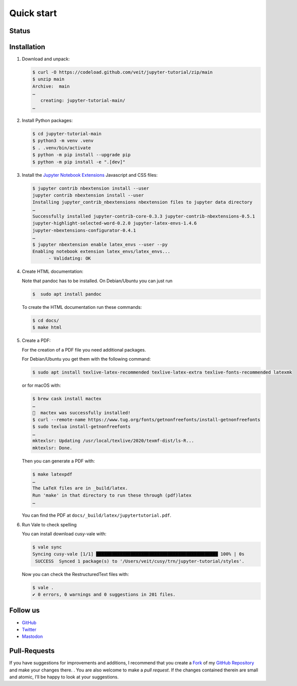 Quick start
===========

.. _badges:

Status
------

.. image:: https://img.shields.io/github/contributors/veit/jupyter-tutorial.svg
   :alt: Contributors
   :target: https://github.com/veit/jupyter-tutorial/graphs/contributors
.. image:: https://img.shields.io/github/license/veit/jupyter-tutorial.svg
   :alt: License
   :target: https://github.com/veit/jupyter-tutorial/blob/master/LICENSE
.. image:: https://results.pre-commit.ci/badge/github/veit/jupyter-tutorial/main.svg
   :alt: pre-commit.ci status
   :target: https://results.pre-commit.ci/latest/github/veit/jupyter-tutorial/main
.. image:: https://readthedocs.org/projects/jupyter-tutorial/badge/?version=latest
   :alt: Docs
   :target: https://jupyter-tutorial.readthedocs.io/en/latest/
.. image:: https://zenodo.org/badge/DOI/10.5281/zenodo.10961038.svg
   :alt: DOI
   :target: https://doi.org/10.5281/zenodo.10961038
.. image:: https://img.shields.io/badge/dynamic/json?label=Mastodon&query=totalItems&url=https%3A%2F%2Fmastodon.social%2F@JupyterTutorial%2Ffollowers.json&logo=mastodon
   :alt: Mastodon
   :target: https://mastodon.social/@JupyterTutorial

.. _first-steps:

Installation
------------

#. Download and unpack:

   .. code-block:: console

    $ curl -O https://codeload.github.com/veit/jupyter-tutorial/zip/main
    $ unzip main
    Archive:  main
    …
       creating: jupyter-tutorial-main/
    …

#. Install Python packages:

   .. code-block:: console

      $ cd jupyter-tutorial-main
      $ python3 -m venv .venv
      $ . .venv/bin/activate
      $ python -m pip install --upgrade pip
      $ python -m pip install -e ".[dev]"

#. Install the `Jupyter Notebook Extensions
   <https://jupyter-contrib-nbextensions.readthedocs.io/>`_ Javascript and CSS
   files:

   .. code-block:: console

    $ jupyter contrib nbextension install --user
    jupyter contrib nbextension install --user
    Installing jupyter_contrib_nbextensions nbextension files to jupyter data directory
    …
    Successfully installed jupyter-contrib-core-0.3.3 jupyter-contrib-nbextensions-0.5.1
    jupyter-highlight-selected-word-0.2.0 jupyter-latex-envs-1.4.6
    jupyter-nbextensions-configurator-0.4.1
    …
    $ jupyter nbextension enable latex_envs --user --py
    Enabling notebook extension latex_envs/latex_envs...
          - Validating: OK

#. Create HTML documentation:

   Note that pandoc has to be installed. On Debian/Ubuntu you can just run

   .. code-block:: console

    $  sudo apt install pandoc

   To create the HTML documentation run these commands:

   .. code-block:: console

    $ cd docs/
    $ make html

#. Create a PDF:

   For the creation of a PDF file you need additional packages.

   For Debian/Ubuntu you get them with the following command:

   .. code-block:: console

    $ sudo apt install texlive-latex-recommended texlive-latex-extra texlive-fonts-recommended latexmk

   or for macOS with:

   .. code-block:: console

    $ brew cask install mactex
    …
    🍺  mactex was successfully installed!
    $ curl --remote-name https://www.tug.org/fonts/getnonfreefonts/install-getnonfreefonts
    $ sudo texlua install-getnonfreefonts
    …
    mktexlsr: Updating /usr/local/texlive/2020/texmf-dist/ls-R...
    mktexlsr: Done.

   Then you can generate a PDF with:

   .. code-block:: console

    $ make latexpdf
    …
    The LaTeX files are in _build/latex.
    Run 'make' in that directory to run these through (pdf)latex
    …

   You can find the PDF at ``docs/_build/latex/jupytertutorial.pdf``.

#. Run Vale to check spelling

   You can install download cusy-vale with:

   .. code-block:: console

      $ vale sync
      Syncing cusy-vale [1/1] ██████████████████████████████████████████████ 100% | 0s
       SUCCESS  Synced 1 package(s) to '/Users/veit/cusy/trn/jupyter-tutorial/styles'.

   .. seealso::
      * `Vale installation <https://docs.errata.ai/vale/install>`_
      * `Vale formats <https://docs.errata.ai/vale/scoping#formats>`_

   Now you can check the RestructuredText files with:

   .. code-block:: console

    $ vale .
    ✔ 0 errors, 0 warnings and 0 suggestions in 201 files.

.. _follow-us:

Follow us
---------

* `GitHub <https://github.com/veit/jupyter-tutorial>`_
* `Twitter <https://twitter.com/JupyterTutorial>`_
* `Mastodon <https://mastodon.social/@JupyterTutorial>`_

Pull-Requests
-------------

If you have suggestions for improvements and additions, I recommend that you
create a `Fork <https://github.com/veit/jupyter-tutorial/fork>`_ of my `GitHub
Repository <https://github.com/veit/jupyter-tutorial/>`_ and make your changes
there. . You are also welcome to make a *pull request*. If the changes
contained therein are small and atomic, I’ll be happy to look at your
suggestions.

